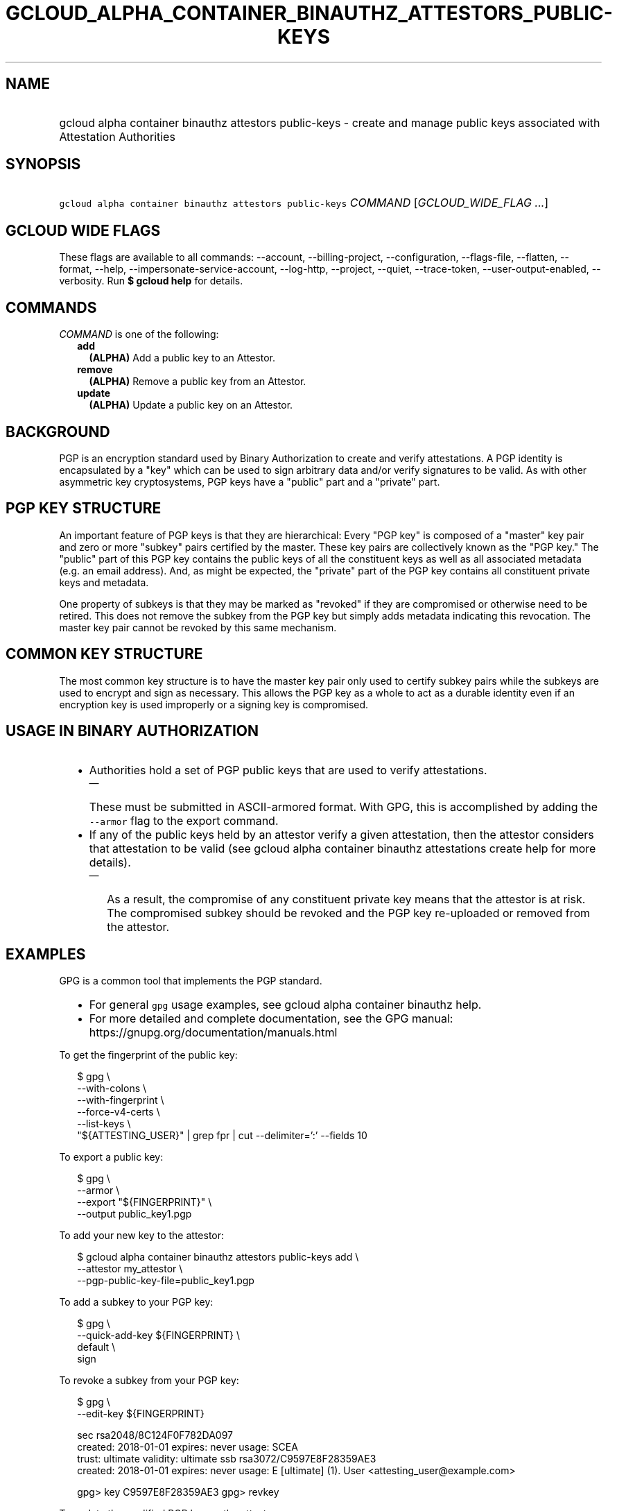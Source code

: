 
.TH "GCLOUD_ALPHA_CONTAINER_BINAUTHZ_ATTESTORS_PUBLIC\-KEYS" 1



.SH "NAME"
.HP
gcloud alpha container binauthz attestors public\-keys \- create and manage public keys associated with Attestation Authorities



.SH "SYNOPSIS"
.HP
\f5gcloud alpha container binauthz attestors public\-keys\fR \fICOMMAND\fR [\fIGCLOUD_WIDE_FLAG\ ...\fR]



.SH "GCLOUD WIDE FLAGS"

These flags are available to all commands: \-\-account, \-\-billing\-project,
\-\-configuration, \-\-flags\-file, \-\-flatten, \-\-format, \-\-help,
\-\-impersonate\-service\-account, \-\-log\-http, \-\-project, \-\-quiet,
\-\-trace\-token, \-\-user\-output\-enabled, \-\-verbosity. Run \fB$ gcloud
help\fR for details.



.SH "COMMANDS"

\f5\fICOMMAND\fR\fR is one of the following:

.RS 2m
.TP 2m
\fBadd\fR
\fB(ALPHA)\fR Add a public key to an Attestor.

.TP 2m
\fBremove\fR
\fB(ALPHA)\fR Remove a public key from an Attestor.

.TP 2m
\fBupdate\fR
\fB(ALPHA)\fR Update a public key on an Attestor.


.RE
.sp

.SH "BACKGROUND"

PGP is an encryption standard used by Binary Authorization to create and verify
attestations. A PGP identity is encapsulated by a "key" which can be used to
sign arbitrary data and/or verify signatures to be valid. As with other
asymmetric key cryptosystems, PGP keys have a "public" part and a "private"
part.



.SH "PGP KEY STRUCTURE"

An important feature of PGP keys is that they are hierarchical: Every "PGP key"
is composed of a "master" key pair and zero or more "subkey" pairs certified by
the master. These key pairs are collectively known as the "PGP key." The
"public" part of this PGP key contains the public keys of all the constituent
keys as well as all associated metadata (e.g. an email address). And, as might
be expected, the "private" part of the PGP key contains all constituent private
keys and metadata.

One property of subkeys is that they may be marked as "revoked" if they are
compromised or otherwise need to be retired. This does not remove the subkey
from the PGP key but simply adds metadata indicating this revocation. The master
key pair cannot be revoked by this same mechanism.


.SH "COMMON KEY STRUCTURE"

The most common key structure is to have the master key pair only used to
certify subkey pairs while the subkeys are used to encrypt and sign as
necessary. This allows the PGP key as a whole to act as a durable identity even
if an encryption key is used improperly or a signing key is compromised.



.SH "USAGE IN BINARY AUTHORIZATION"

.RS 2m
.IP "\(bu" 2m
Authorities hold a set of PGP public keys that are used to verify attestations.
.RS 2m
.IP "\(em" 2m
These must be submitted in ASCII\-armored format. With GPG, this is accomplished
by adding the \f5\-\-armor\fR flag to the export command.
.RE
.sp
.IP "\(bu" 2m
If any of the public keys held by an attestor verify a given attestation, then
the attestor considers that attestation to be valid (see gcloud alpha container
binauthz attestations create help for more details).
.RS 2m
.IP "\(em" 2m
As a result, the compromise of any constituent private key means that the
attestor is at risk. The compromised subkey should be revoked and the PGP key
re\-uploaded or removed from the attestor.
.RE
.RE
.sp



.SH "EXAMPLES"

GPG is a common tool that implements the PGP standard.
.RS 2m
.IP "\(bu" 2m
For general \f5gpg\fR usage examples, see gcloud alpha container binauthz help.
.IP "\(bu" 2m
For more detailed and complete documentation, see the GPG manual:
https://gnupg.org/documentation/manuals.html
.RE
.sp

To get the fingerprint of the public key:

.RS 2m
$ gpg \e
      \-\-with\-colons \e
      \-\-with\-fingerprint \e
      \-\-force\-v4\-certs \e
      \-\-list\-keys \e
      "${ATTESTING_USER}" | grep fpr | cut \-\-delimiter=':' \-\-fields 10
.RE

To export a public key:

.RS 2m
$ gpg \e
      \-\-armor \e
      \-\-export "${FINGERPRINT}" \e
      \-\-output public_key1.pgp
.RE

To add your new key to the attestor:

.RS 2m
$ gcloud alpha container binauthz attestors public\-keys add \e
      \-\-attestor my_attestor \e
      \-\-pgp\-public\-key\-file=public_key1.pgp
.RE

To add a subkey to your PGP key:

.RS 2m
$ gpg \e
      \-\-quick\-add\-key ${FINGERPRINT} \e
      default \e
      sign
... FOLLOW PROMPTS ...
.RE

To revoke a subkey from your PGP key:

.RS 2m
$ gpg \e
      \-\-edit\-key ${FINGERPRINT}
... SNIP ...
.RE

.RS 2m
sec  rsa2048/8C124F0F782DA097
     created: 2018\-01\-01  expires: never       usage: SCEA
     trust: ultimate      validity: ultimate
ssb  rsa3072/C9597E8F28359AE3
     created: 2018\-01\-01  expires: never       usage: E
[ultimate] (1). User <attesting_user@example.com>
.RE

.RS 2m
gpg> key C9597E8F28359AE3
... SNIP ...
gpg> revkey
... FOLLOW PROMPTS ...
.RE


To update the modified PGP key on the attestor:

.RS 2m
$ gcloud alpha container binauthz attestors public\-keys update \e
      ${FINGERPRINT} \e
      \-\-attestor=my_attestor \e
      \-\-pgp\-public\-key\-file=public_key1_updated.pgp
.RE

To remove this new key from the attestor:

.RS 2m
$ gcloud alpha container binauthz attestors public\-keys remove \e
      ${FINGERPRINT} \e
      \-\-attestor my_attestor
.RE



.SH "NOTES"

This command is currently in ALPHA and may change without notice. If this
command fails with API permission errors despite specifying the right project,
you may be trying to access an API with an invitation\-only early access
whitelist. These variants are also available:

.RS 2m
$ gcloud container binauthz attestors public\-keys
$ gcloud beta container binauthz attestors public\-keys
.RE

